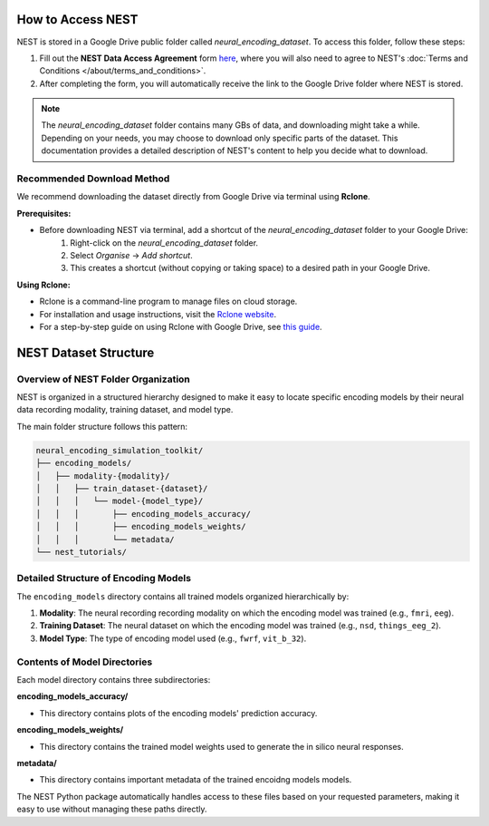 ====================
How to Access NEST
====================

NEST is stored in a Google Drive public folder called *neural_encoding_dataset*. To access this folder, follow these steps:

1. Fill out the **NEST Data Access Agreement** form `here <https://forms.gle/ZKxEcjBmdYL6zdrg9>`_, where you will also need to agree to NEST's :doc:`Terms and Conditions </about/terms_and_conditions>`.

2. After completing the form, you will automatically receive the link to the Google Drive folder where NEST is stored.

.. note::
   The *neural_encoding_dataset* folder contains many GBs of data, and downloading might take a while. Depending on your needs, you may choose to download only specific parts of the dataset. This documentation provides a detailed description of NEST's content to help you decide what to download.

Recommended Download Method
---------------------------

We recommend downloading the dataset directly from Google Drive via terminal using **Rclone**. 

**Prerequisites:**

* Before downloading NEST via terminal, add a shortcut of the *neural_encoding_dataset* folder to your Google Drive:
   1. Right-click on the *neural_encoding_dataset* folder.
   2. Select *Organise* → *Add shortcut*.
   3. This creates a shortcut (without copying or taking space) to a desired path in your Google Drive.

**Using Rclone:**

* Rclone is a command-line program to manage files on cloud storage.
* For installation and usage instructions, visit the `Rclone website <https://rclone.org/>`_.
* For a step-by-step guide on using Rclone with Google Drive, see `this guide <https://noisyneuron.github.io/nyu-hpc/transfer.html>`_.


============================
NEST Dataset Structure
============================

Overview of NEST Folder Organization
------------------------------------

NEST is organized in a structured hierarchy designed to make it easy to locate specific encoding models by their neural data recording modality, training dataset, and model type.

The main folder structure follows this pattern:

.. code-block:: text

    neural_encoding_simulation_toolkit/
    ├── encoding_models/
    │   ├── modality-{modality}/
    │   │   ├── train_dataset-{dataset}/
    │   │   │   └── model-{model_type}/
    │   │   │       ├── encoding_models_accuracy/
    │   │   │       ├── encoding_models_weights/
    │   │   │       └── metadata/
    └── nest_tutorials/

Detailed Structure of Encoding Models
-------------------------------------

The ``encoding_models`` directory contains all trained models organized hierarchically by:

1. **Modality**: The neural recording recording modality on which the encoding model was trained (e.g., ``fmri``, ``eeg``).
2. **Training Dataset**: The neural dataset on which the encoding model was trained (e.g., ``nsd``, ``things_eeg_2``).
3. **Model Type**: The type of encoding model used (e.g., ``fwrf``, ``vit_b_32``).



Contents of Model Directories
----------------------------

Each model directory contains three subdirectories:

**encoding_models_accuracy/**

* This directory contains plots of the encoding models' prediction accuracy.

**encoding_models_weights/**

* This directory contains the trained model weights used to generate the in silico neural responses.

**metadata/**

* This directory contains important metadata of the trained encoidng models models.

The NEST Python package automatically handles access to these files based on your requested parameters, making it easy to use without managing these paths directly.
